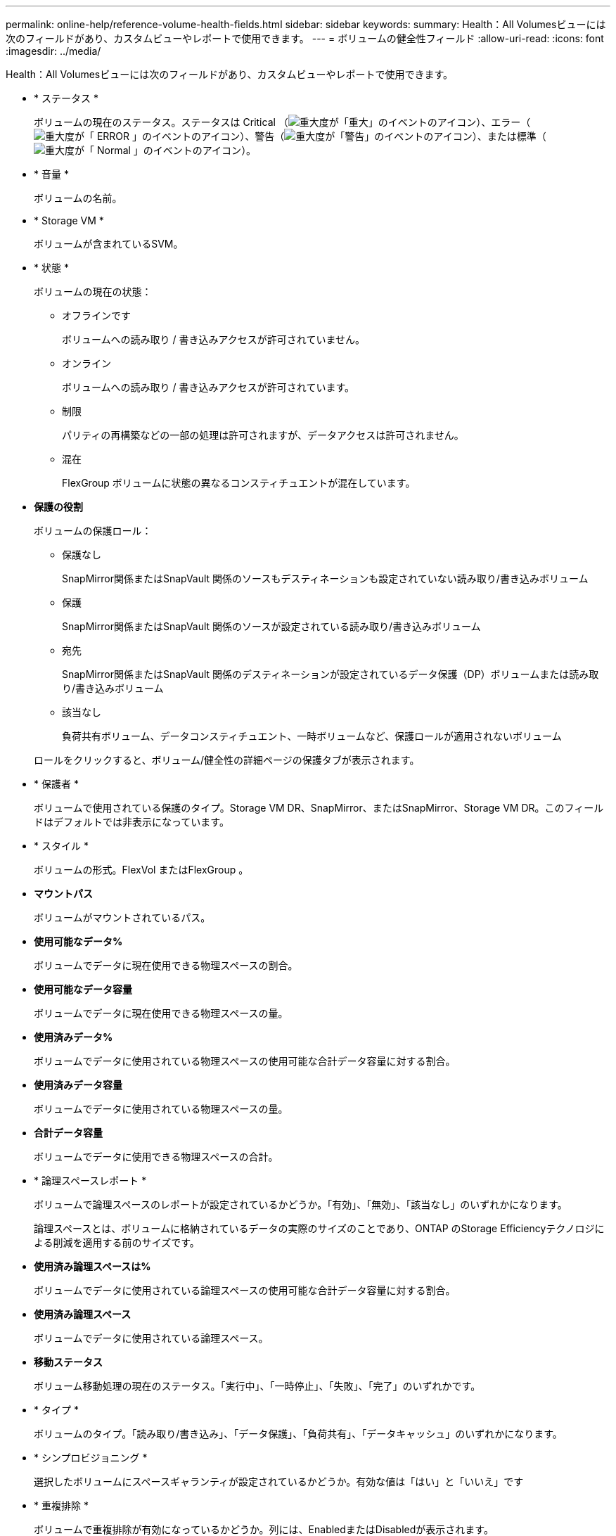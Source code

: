 ---
permalink: online-help/reference-volume-health-fields.html 
sidebar: sidebar 
keywords:  
summary: Health：All Volumesビューには次のフィールドがあり、カスタムビューやレポートで使用できます。 
---
= ボリュームの健全性フィールド
:allow-uri-read: 
:icons: font
:imagesdir: ../media/


[role="lead"]
Health：All Volumesビューには次のフィールドがあり、カスタムビューやレポートで使用できます。

* * ステータス *
+
ボリュームの現在のステータス。ステータスは Critical （image:../media/sev-critical-um60.png["重大度が「重大」のイベントのアイコン"]）、エラー（image:../media/sev-error-um60.png["重大度が「 ERROR 」のイベントのアイコン"]）、警告（image:../media/sev-warning-um60.png["重大度が「警告」のイベントのアイコン"]）、または標準（image:../media/sev-normal-um60.png["重大度が「 Normal 」のイベントのアイコン"]）。

* * 音量 *
+
ボリュームの名前。

* * Storage VM *
+
ボリュームが含まれているSVM。

* * 状態 *
+
ボリュームの現在の状態：

+
** オフラインです
+
ボリュームへの読み取り / 書き込みアクセスが許可されていません。

** オンライン
+
ボリュームへの読み取り / 書き込みアクセスが許可されています。

** 制限
+
パリティの再構築などの一部の処理は許可されますが、データアクセスは許可されません。

** 混在
+
FlexGroup ボリュームに状態の異なるコンスティチュエントが混在しています。



* *保護の役割*
+
ボリュームの保護ロール：

+
** 保護なし
+
SnapMirror関係またはSnapVault 関係のソースもデスティネーションも設定されていない読み取り/書き込みボリューム

** 保護
+
SnapMirror関係またはSnapVault 関係のソースが設定されている読み取り/書き込みボリューム

** 宛先
+
SnapMirror関係またはSnapVault 関係のデスティネーションが設定されているデータ保護（DP）ボリュームまたは読み取り/書き込みボリューム

** 該当なし
+
負荷共有ボリューム、データコンスティチュエント、一時ボリュームなど、保護ロールが適用されないボリューム



+
ロールをクリックすると、ボリューム/健全性の詳細ページの保護タブが表示されます。

* * 保護者 *
+
ボリュームで使用されている保護のタイプ。Storage VM DR、SnapMirror、またはSnapMirror、Storage VM DR。このフィールドはデフォルトでは非表示になっています。

* * スタイル *
+
ボリュームの形式。FlexVol またはFlexGroup 。

* *マウントパス*
+
ボリュームがマウントされているパス。

* *使用可能なデータ%*
+
ボリュームでデータに現在使用できる物理スペースの割合。

* *使用可能なデータ容量*
+
ボリュームでデータに現在使用できる物理スペースの量。

* *使用済みデータ%*
+
ボリュームでデータに使用されている物理スペースの使用可能な合計データ容量に対する割合。

* *使用済みデータ容量*
+
ボリュームでデータに使用されている物理スペースの量。

* *合計データ容量*
+
ボリュームでデータに使用できる物理スペースの合計。

* * 論理スペースレポート *
+
ボリュームで論理スペースのレポートが設定されているかどうか。「有効」、「無効」、「該当なし」のいずれかになります。

+
論理スペースとは、ボリュームに格納されているデータの実際のサイズのことであり、ONTAP のStorage Efficiencyテクノロジによる削減を適用する前のサイズです。

* *使用済み論理スペースは%*
+
ボリュームでデータに使用されている論理スペースの使用可能な合計データ容量に対する割合。

* *使用済み論理スペース*
+
ボリュームでデータに使用されている論理スペース。

* *移動ステータス*
+
ボリューム移動処理の現在のステータス。「実行中」、「一時停止」、「失敗」、「完了」のいずれかです。

* * タイプ *
+
ボリュームのタイプ。「読み取り/書き込み」、「データ保護」、「負荷共有」、「データキャッシュ」のいずれかになります。

* * シンプロビジョニング *
+
選択したボリュームにスペースギャランティが設定されているかどうか。有効な値は「はい」と「いいえ」です

* * 重複排除 *
+
ボリュームで重複排除が有効になっているかどうか。列には、EnabledまたはDisabledが表示されます。

* * 圧縮 *
+
ボリュームで圧縮が有効になっているかどうか。列には、EnabledまたはDisabledが表示されます。

* *移行中*
+
ボリュームの移行が完了しているかどうか。

* * SnapLock タイプ *
+
ボリュームが含まれているアグリゲートのSnapLock タイプ。「Compliance」、「Enterprise」、「Non-SnapLock」のいずれかです。

* *ローカルSnapshotポリシー*
+
ボリュームのローカルSnapshotコピーポリシーのリスト。デフォルトのポリシー名はdefaultです。

* * 階層化ポリシー *
+
ボリュームに対して設定されている階層化ポリシー。このポリシーは、ボリュームがFabricPool アグリゲートに導入されている場合にのみ適用されます。

+
** なし-このボリュームのデータは常に高パフォーマンス階層に残ります。
** Snapshotのみ- Snapshotデータのみがクラウド階層に自動的に移動されます。それ以外のデータはすべて高パフォーマンス階層に残ります。
** バックアップ-データ保護ボリュームで、転送されたユーザデータは最初はすべてクラウド階層に配置されますが、その後、クライアントによるホットデータの読み取りが多い原因 を高パフォーマンス階層に移動できます。
** 自動- ONTAP がデータが「ホット」または「コールド」と判断した場合、このボリュームのデータはパフォーマンス階層とクラウド階層の間で自動的に移動されます。
** すべて-このボリュームのデータは常にクラウド階層に残ります。


* *キャッシングポリシー*
+
選択したボリュームに関連付けられているキャッシングポリシー。このポリシーは、Flash Poolのキャッシュがボリュームに対してどのように実行されるかを定義します。



[cols="2*"]
|===
| キャッシュポリシー | 説明 


 a| 
自動
 a| 
すべてのメタデータブロックとランダムリードのユーザデータブロックの読み取りキャッシュ、およびすべてのランダムオーバーライトのユーザデータブロックの書き込みキャッシュを行います。



 a| 
なし
 a| 
ユーザデータブロックまたはメタデータブロックをキャッシュしません。



 a| 
すべて
 a| 
読み取りおよび書き込みが発生したすべてのユーザデータブロックを読み取りキャッシュします。このポリシーは書き込みキャッシュを行いません。



 a| 
すべて-ランダムライト
 a| 
このポリシーは「すべて」ポリシーと「読み取りなし-ランダムライト」ポリシーを組み合わせたもので、次の処理を行います。

* 読み取りおよび書き込みが発生したすべてのユーザデータブロックを読み取りキャッシュします。
* ランダムに上書きされたすべてのユーザデータブロックを書き込みキャッシュします。




 a| 
すべての読み取り
 a| 
すべてのメタデータとランダムリード/シーケンシャルリードユーザデータブロックを読み取りキャッシュします。



 a| 
すべての読み取り-ランダムライト
 a| 
このポリシーは「すべての読み取り」ポリシーと「読み取りなし-ランダムライト」ポリシーを組み合わせたもので、次の処理を行います。

* すべてのメタデータとランダムリード/シーケンシャルリードユーザデータブロックを読み取りキャッシュします。
* ランダムに上書きされたすべてのユーザデータブロックを書き込みキャッシュします。




 a| 
すべて読み取り、ランダムライト
 a| 
すべてのメタデータとランダムリード/シーケンシャルリード/ランダムライトユーザデータブロックを読み取りキャッシュします。



 a| 
すべて読み取り、ランダムライト-ランダムライト
 a| 
このポリシーは「すべての読み取り、ランダムライト」ポリシーと「読み取りなし-ランダムライト」ポリシーを組み合わせたもので、次の処理を行います。

* すべてのメタデータとランダムリード/シーケンシャルリード/ランダムライトユーザデータブロックを読み取りキャッシュします。
* ランダムに上書きされたすべてのユーザデータブロックを書き込みキャッシュします。




 a| 
メタ
 a| 
メタデータブロックのみを読み取りキャッシュします。



 a| 
メタ-ランダムライト
 a| 
このポリシーは「メタ」ポリシーと「読み取りなし-ランダムライト」ポリシーを組み合わせたもので、次の処理を行います。読み取りキャッシュのみ



 a| 
読み取りなし-ランダムライト
 a| 
ランダムに上書きされたすべてのユーザデータブロックを書き込みキャッシュします。このポリシーは読み取りキャッシュを実行しません。



 a| 
ランダムリード
 a| 
すべてのメタデータブロックとランダムリードのユーザデータブロックを読み取りキャッシュします。



 a| 
ランダムリード/ライト
 a| 
すべてのメタデータブロック、ランダムリードのユーザデータブロック、およびランダムライトのユーザデータブロックを読み取りキャッシュします。



 a| 
ランダムリード/ライト-ランダムライト
 a| 
このポリシーは「ランダムリード/ライト」ポリシーと「読み取りなし-ランダムライト」ポリシーを組み合わせたもので、次の処理を行います。

* すべてのメタデータブロック、ランダムリードのユーザデータブロック、およびランダムオーバーライトのユーザデータブロックを読み取りキャッシュします。
* ランダムに上書きされたすべてのユーザデータブロックを書き込みキャッシュします。


|===
* *キャッシュの保持優先度*
+
ボリュームのキャッシュの保持優先度。キャッシュの保持優先度は、ボリュームのブロックがコールドになってからFlash Poolにキャッシュ状態で保持される期間を定義します。

+
** 低
+
ボリュームのコールドブロックを最短時間キャッシュします

** 正常
+
ボリュームのコールドブロックをデフォルトの時間キャッシュします

** 高
+
ボリュームのコールドブロックを最長時間キャッシュします



* *暗号化タイプ*
+
ボリュームに適用される暗号化のタイプ。

+
** ソフトウェア - NetApp Volume Encryption （ NVE ）または NetApp Aggregate Encryption （ NAE ）ソフトウェア暗号化ソリューションを使用して保護されているボリューム。
** ハードウェア - NetApp Storage Encryption （ NSE ）ハードウェア暗号化を使用して保護されているボリューム。
** ソフトウェアとハードウェア - ソフトウェア暗号化とハードウェア暗号化の両方で保護されているボリューム。
** なし - 暗号化されていないボリューム。


* * 集計 *
+
ボリュームが配置されているアグリゲートの名前、またはFlexGroup ボリュームが配置されているアグリゲートの数。

+
名前をクリックすると、アグリゲートの詳細ページに詳細を表示できます。FlexGroup ボリュームについては、数字をクリックすると、FlexGroup で使用されているアグリゲートがアグリゲートページに表示されます。

* * ノード *
+
ボリュームが属しているノードの名前、またはFlexGroup ボリュームが配置されているノードの数。ノード名をクリックすると、クラスタノードの詳細を確認できます。

+
ノード名をクリックすると、そのノードの詳細ページに詳細を表示できます。FlexGroup ボリュームについては、数をクリックすると、FlexGroup で使用されているノードがノードページに表示されます。

* * クラスタ *
+
デスティネーションボリュームが含まれているクラスタ。クラスタ名をクリックすると、そのクラスタの詳細を確認できます。

* *クラスタFQDN *
+
クラスタの完全修飾ドメイン名（FQDN）。


